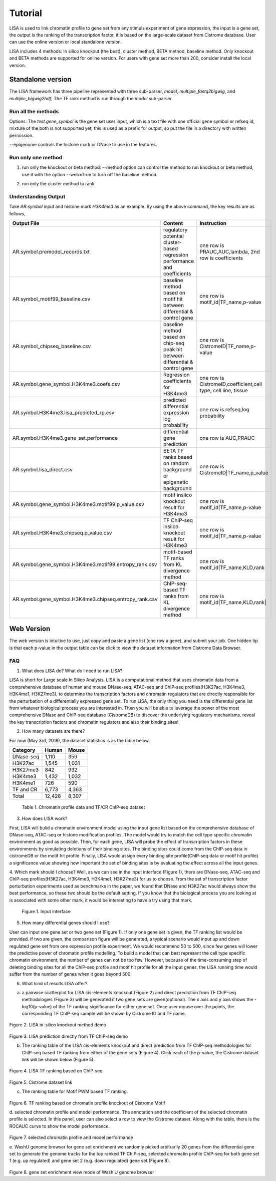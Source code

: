 Tutorial
=============

LISA is used to link chromatin profile to gene set from any stimuls experiment of gene expression, the input is a gene set, the output is the ranking of the transcription factor, it is based on the large-scale dataset from Cistrome database. User can use the online version or local standalone version.

LISA includes 4 methods: In silico knockout (the best), cluster method, BETA method, baseline method. Only knockout and BETA methods are supported for online version. For users with gene set more than 200, consider install the local version.


Standalone version
~~~~~~~~~~~~~~~~~~~~

The LISA framework has three pipeline represented with three sub-parser, `model`, `multiple_fastq2bigwig`, and `multiple_bigwig2hdf`;
The TF rank method is run through the `model` sub-parser.

Run all the methods
------------------------

.. code-block:: bash
   :linenos:

   lisa model --method='all' --web=False \
              --new_rp_h5=None --new_count_h5=None \
              --species hg38 --epigenome "['H3K27ac']" \  
              --cluster=True --covariates=False \
              --random=True \
              --prefix test_function1 \
              --threads 8 test.gene_symbol

Options:
The `test.gene_symbol` is the gene set user input, which is a text file with one official gene symbol or refseq id, mixture of the both is not supported yet, this is used as a prefix for output, so put the file in a directory with written permission.

--epigenome controls the histone mark or DNase to use in the features.

Run only one method
-------------------------------------
1. run only the knockout or beta method:
   --method option can control the method to run knockout or beta method, use it with the option --web=True to turn off the baseline method.


.. code-block:: bash
   :linenos:

   lisa model --method='knockout' \
              --web=True --new_rp_h5=None \
              --new_count_h5=None --species hg38 \
              --epigenome "['H3K27ac']" \
              --cluster=False --covariates=False \
              --random=True \
              --prefix test_function1 --threads 8 test.gene_symbol

   lisa model --method='beta' \ 
              --web=True \
              --new_rp_h5=None --new_count_h5=None \ 
              --species hg38 --epigenome "['H3K27ac']" \
              --cluster=False --covariates=False \
              --random=True \
              --prefix test_function1 --threads 8 test.gene_symbol

2. run only the cluster method to rank

.. code-block:: bash
   :linenos:

   lisa model --method='none' \
              --web=True --new_rp_h5=None \
              --new_count_h5=None --species hg38 \
              --epigenome "['H3K27ac']" --cluster=True \
              --covariates=False --random=True \
              --prefix test_function1 --threads 8 test.gene_symbol

Understanding Output
---------------------
Take *AR.symbol* input and histone mark *H3K4me3* as an example. By using the above command, the key results are as follows,

=======================================================   ===============================================================================  =============================================================================
Output File                                               Content                                                                          Instruction
=======================================================   ===============================================================================  =============================================================================
AR.symbol.premodel_records.txt                            regulatory potential cluster-based regression performance and coefficients       one row is PRAUC,AUC,lambda, 2nd row is coefficients
AR.symbol_motif99_baseline.csv                            baseline method based on motif hit between differential & control gene           one row is motif_id|TF_name,p-value
AR.symbol_chipseq_baseline.csv                            baseline method based on chip-seq peak hit between differential & control gene   one row is CistromeID|TF_name,p-value
AR.symbol.gene_symbol.H3K4me3.coefs.csv                   Regression coefficients for H3K4me3                                              one row is CistromeID,coefficient,cell type, cell line, tissue
AR.symbol.H3K4me3.lisa_predicted_rp.csv                   predicted differential expression log probability                                one row is refseq,log probability
AR.symbol.H3K4me3.gene_set.performance                    differential gene prediction                                                     one row is AUC,PRAUC
AR.symbol.lisa_direct.csv                                 BETA TF ranks based on random background or epigenetic background                one row is CistromeID|TF_name,p_value
AR.symbol.gene_symbol.H3K4me3.motif99.p_value.csv         motif insilco knockout result for H3K4me3                                        one row is motif_id|TF_name,p-value
AR.symbol.H3K4me3.chipseq.p_value.csv                     TF ChIP-seq insilco knockout result for H3K4me3                                  one row is motif_id|TF_name,p-value
AR.symbol.gene_symbol.H3K4me3.motif99.entropy_rank.csv    motif-based TF ranks from KL divergence method                                   one row is  motif_id|TF_name,KLD,rank
AR.symbol.gene_symbol.H3K4me3.chipseq.entropy_rank.csv    ChIP-seq-based TF ranks from KL divergence method                                one row is  motif_id|TF_name,KLD,rank|
=======================================================   ===============================================================================  =============================================================================

Web Version
~~~~~~~~~~~~~~~~~~~~~~
The web version is intuitive to use, just copy and paste a gene list (one row a gene), and submit your job. One hidden tip is that each p-value in the output table can be click to view the dataset information from Cistrome Data Browser.


FAQ
-----------------
1. What does LISA do? What do I need to run LISA?

LISA is short for Large scale In Silico Analysis. LISA is a computational method that uses chromatin data from a comprehensive database of human and mouse DNase-seq, ATAC-seq and ChIP-seq profiles(H3K27ac, H3K4me3, H3K4me1, H3K27me3), to determine the transcription factors and chromatin regulators that are directly responsible for the perturbation of a differentially expressed gene set. To run LISA, the only thing you need is the differential gene list from whatever biological process you are interested in. Then you will be able to leverage the power of the most comprehensive DNase and ChIP-seq database (CistromeDB) to discover the underlying regulatory mechanisms, reveal the key transcription factors and chromatin regulators and also their binding sites!

2. How many datasets are there?

For now (May 3rd, 2018), the dataset statistics is as the table below. 

+------------+------------+-----------+ 
| Category   | Human      | Mouse     | 
+============+============+===========+ 
| DNase-seq  | 1,110      | 359       | 
+------------+------------+-----------+ 
| H3K27ac    | 1,545      | 1,031     | 
+------------+------------+-----------+ 
| H3K27me3   | 842        | 932       | 
+------------+------------+-----------+ 
| H3K4me3    | 1,432      | 1,032     | 
+------------+------------+-----------+ 
| H3K4me1    | 726        | 590       | 
+------------+------------+-----------+ 
| TF and CR  | 6,773      | 4,363     | 
+------------+------------+-----------+ 
| Total      | 12,428     | 8,307     |
+------------+------------+-----------+ 

   Table 1. Chromatin profile data and TF/CR ChIP-seq dataset

3. How does LISA work?

First, LISA will bulid a chromatin environment model using the input gene list based on the comprehensive database of DNase-seq, ATAC-seq or histone modification profiles. The model would try to match the cell type specific chromatin environment as good as possible. Then, for each gene, LISA will probe the effect of transcription factors in these environments by simulating deletions of their binding sites. The binding sites could come from the ChIP-seq data in cistromeDB or the motif hit profile. Finally, LISA would assign every binding site profile(ChIP-seq data or motif hit profile) a significance value showing how important the set of binding sites is by evaluating the effect across all the input genes.

4. Which mark should I choose?
Well, as we can see in the input interface (Figure 1), there are DNase-seq, ATAC-seq and ChIP-seq profiles(H3K27ac, H3K4me3, H3K4me1, H3K27me3) for us to choose. From the set of transcription factor perturbation experiments used as benchmarks in the paper, we found that DNase and H3K27ac would always show the best performance, so these two should be the default setting. If you know that the biological process you are looking at is associated with some other mark, it would be interesting to have a try using that mark.

.. figure:: _static/1.png

   Figure 1. Input interface

5. How many differential genes should I use?

User can input one gene set or two gene set (Figure 1). If only one gene set is given, the TF ranking list would be provided. If two are given, the comparison figure will be generated, a typical scenario would input up and down regulated gene set from one expression profile experiment. We would recommend 50 to 500, since few genes will lower the predictive power of chromatin profile modelling. To build a model that can best represent the cell type specific chromatin environment, the number of genes can not be too few. However, because of the time-consuming step of deleting binding sites for all the ChIP-seq profile and motif hit profile for all the input genes, the LISA running time would suffer from the number of genes when it goes beyond 500. 

6. What kind of results LISA offer?

a. a pairwise scatterplot for LISA cis-elements knockout (Figure 2) and direct prediction from TF ChIP-seq methodologies (Figure 3) will be generated if two gene sets are given(optional). The x axis and y axis shows the -log10(p-value) of the TF ranking significance for either gene set. Once user mouse over the points, the corresponding TF ChIP-seq sample will be shown by Cistrome ID and TF name.

.. figure:: _static/3.png

Figure 2. LISA in-silico knockout method demo

.. figure:: _static/2.png

Figure 3. LISA prediction directly from TF ChIP-seq demo

b. The ranking table of the LISA cis-elements knockout and direct prediction from TF ChIP-seq methodologies for ChIP-seq based TF ranking from either of the gene sets (Figure 4). Click each of the p-value, the Cistrome dataset link will be shown below (Figure 5).

.. figure:: _static/4.png
Figure 4. LISA TF ranking based on ChIP-seq

.. figure:: _static/5.png
Figure 5. Cistrome dataset link

c. The ranking table for Motif PWM based TF ranking.

.. figure:: _static/6.png
Figure 6. TF ranking based on chromatin profile knockout of Cistrome Motif

d. selected chromatin profile and model performance.
The annotation and the coefficient of the selected chromatin profile is selected. In this panel, user can also select a row to view the Cistrome dataset. Along with the table, there is the ROCAUC curve to show the model performance.

.. figure:: _static/7.png
Figure 7. selected chromatin profile and model performance

e. WashU genome browser for gene set enrichment
we randomly picked arbitrarily 20 genes from the differential gene set to generate the genome tracks for the top ranked TF ChIP-seq, selected chromatin profile ChIP-seq for both gene set 1 (e.g. up regulated) and gene set 2 (e.g. down regulated) gene set (Figure 8).

.. figure:: _static/8.png
Figure 8. gene set enrichment view mode of Wash U genome browser 

